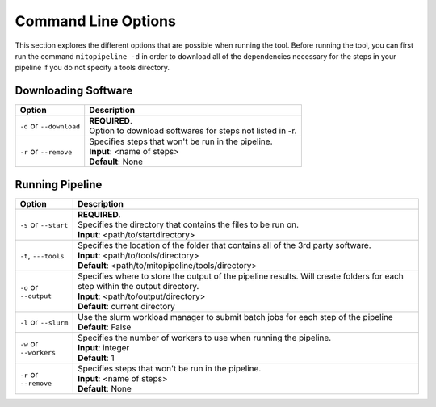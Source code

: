 Command Line Options
********************

This section explores the different options that are possible when running the tool. Before running the tool, you can first run the command ``mitopipeline -d`` in order to download all of the dependencies necessary for the steps in your pipeline if you do not specify a tools directory. 

Downloading Software
--------------------

.. csv-table::
    :header: "Option", "Description"

    "``-d`` or ``--download``", "| **REQUIRED**. 
    | Option to download softwares for steps not listed in -r."
    "``-r`` or ``--remove``", "| Specifies steps that won't be run in the pipeline. 
    | **Input**: <name of steps> 
    | **Default**: None" 

Running Pipeline
------------------

.. csv-table::
    :header: "Option", "Description"

    "``-s`` or ``--start``", "| **REQUIRED**. 
    | Specifies the directory that contains the files to be run on. 
    | **Input**: <path/to/startdirectory>"
    "``-t``, ``---tools``", "| Specifies the location of the folder that contains all of the 3rd party software.
    | **Input**: <path/to/tools/directory>
    | **Default**: <path/to/mitopipeline/tools/directory>"
    "``-o`` or ``--output``", "| Specifies where to store the output of the pipeline results. Will create folders for each step within the output directory.
    | **Input**: <path/to/output/directory>
    | **Default**: current directory"
    "``-l`` or ``--slurm``", "| Use the slurm workload manager to submit batch jobs for each step of the pipeline
    | **Default**: False"
    "``-w`` or ``--workers``", "| Specifies the number of workers to use when running the pipeline.
    | **Input**: integer
    | **Default**: 1"
    "``-r`` or ``--remove``", "| Specifies steps that won't be run in the pipeline. 
    | **Input**: <name of steps> 
    | **Default**: None"